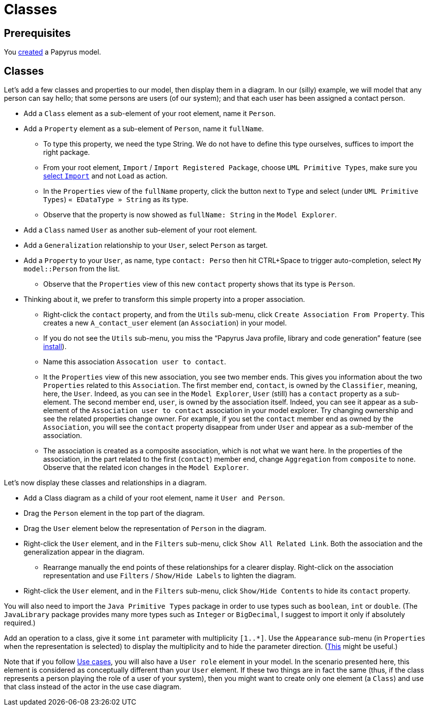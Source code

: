 = Classes
//works around awesome_bot bug that used to be published at github.com/dkhamsing/awesome_bot/issues/182.
:emptyattribute:

== Prerequisites
You https://github.com/oliviercailloux/UML/blob/master/Papyrus/Create.adoc[created] a Papyrus model.

== Classes
Let’s add a few classes and properties to our model, then display them in a diagram. In our (silly) example, we will model that any person can say hello; that some persons are users (of our system); and that each user has been assigned a contact person.

* Add a `Class` element as a sub-element of your root element, name it `Person`.
* Add a `Property` element as a sub-element of `Person`, name it `fullName`.
** To type this property, we need the type String. We do not have to define this type ourselves, suffices to import the right package.
** From your root element, `Import` / `Import Registered Package`, choose `UML Primitive Types`, make sure you https://github.com/oliviercailloux/UML/blob/master/Papyrus/Various.adoc#Import[select `Import`] and not `Load` as action.
** In the `Properties` view of the `fullName` property, click the button next to `Type` and select (under `UML Primitive Types`) `« EDataType » String` as its type.
** Observe that the property is now showed as `fullName: String` in the `Model Explorer`.
* Add a `Class` named `User` as another sub-element of your root element.
* Add a `Generalization` relationship to your `User`, select `Person` as target.
* Add a `Property` to your `User`, as name, type `contact: Perso` then hit CTRL+Space to trigger auto-completion, select `My model::Person` from the list.
** Observe that the `Properties` view of this new `contact` property shows that its type is `Person`.
* Thinking about it, we prefer to transform this simple property into a proper association.
** Right-click the `contact` property, and from the `Utils` sub-menu, click `Create Association From Property`. This creates a new `A_contact_user` element (an `Association`) in your model.
** If you do not see the `Utils` sub-menu, you miss the “Papyrus Java profile, library and code generation” feature (see https://github.com/oliviercailloux/UML/blob/master/Papyrus/Various.adoc#Install{emptyattribute}[install]).
** Name this association `Assocation user to contact`.
** It the `Properties` view of this new association, you see two member ends. This gives you information about the two `Properties` related to this `Association`. The first member end, `contact`, is owned by the `Classifier`, meaning, here, the `User`. Indeed, as you can see in the `Model Explorer`, `User` (still) has a `contact` property as a sub-element. The second member end, `user`, is owned by the association itself. Indeed, you can see it appear as a sub-element of the `Association user to contact` association in your model explorer. Try changing ownership and see the related properties change owner. For example, if you set the `contact` member end as owned by the `Association`, you will see the `contact` property disappear from under `User` and appear as a sub-member of the association.
** The association is created as a composite association, which is not what we want here. In the properties of the association, in the part related to the first (`contact`) member end, change `Aggregation` from `composite` to `none`. Observe that the related icon changes in the `Model Explorer`.

Let’s now display these classes and relationships in a diagram.

* Add a Class diagram as a child of your root element, name it `User and Person`.
* Drag the `Person` element in the top part of the diagram.
* Drag the `User` element below the representation of `Person` in the diagram.
* Right-click the `User` element, and in the `Filters` sub-menu, click `Show All Related Link`. Both the association and the generalization appear in the diagram.
** Rearrange manually the end points of these relationships for a clearer display. Right-click on the association representation and use `Filters` / `Show/Hide Labels` to lighten the diagram.
* Right-click the `User` element, and in the `Filters` sub-menu, click `Show/Hide Contents` to hide its `contact` property.

You will also need to import the `Java Primitive Types` package in order to use types such as `boolean`, `int` or `double`. (The `JavaLibrary` package provides many more types such as `Integer` or `BigDecimal`, I suggest to import it only if absolutely required.)

Add an operation to a class, give it some `int` parameter with multiplicity `[1..*]`. Use the `Appearance` sub-menu (in `Properties` when the representation is selected) to display the multiplicity and to hide the parameter direction. (https://www.eclipse.org/forums/index.php/m/954561/?srch=papyrus+operation+multiplicity#msg_954561[This] might be useful.)

Note that if you follow https://github.com/oliviercailloux/UML/blob/master/Papyrus/Use%20cases.adoc[Use cases], you will also have a `User role` element in your model. In the scenario presented here, this element is considered as conceptually different than your `User` element. If these two things are in fact the same (thus, if the class represents a person playing the role of a user of your system), then you might want to create only one element (a `Class`) and use that class instead of the actor in the use case diagram.

